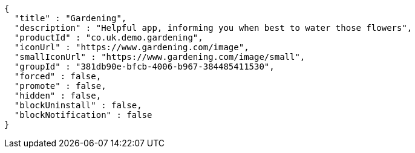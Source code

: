 [source,options="nowrap"]
----
{
  "title" : "Gardening",
  "description" : "Helpful app, informing you when best to water those flowers",
  "productId" : "co.uk.demo.gardening",
  "iconUrl" : "https://www.gardening.com/image",
  "smallIconUrl" : "https://www.gardening.com/image/small",
  "groupId" : "381db90e-bfcb-4006-b967-384485411530",
  "forced" : false,
  "promote" : false,
  "hidden" : false,
  "blockUninstall" : false,
  "blockNotification" : false
}
----